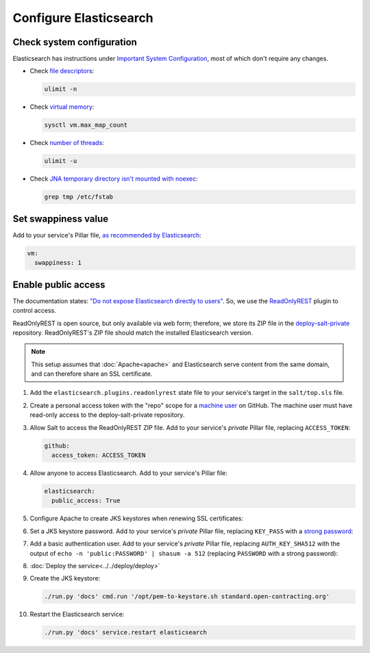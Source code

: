 Configure Elasticsearch
=======================

Check system configuration
--------------------------

Elasticsearch has instructions under `Important System Configuration <https://www.elastic.co/guide/en/elasticsearch/reference/7.10/system-config.html>`__, most of which don't require any changes.

-  Check `file descriptors <https://www.elastic.co/guide/en/elasticsearch/reference/7.10/file-descriptors.html>`__:

   .. code-block:: bash

      ulimit -n

-  Check `virtual memory <https://www.elastic.co/guide/en/elasticsearch/reference/7.10/vm-max-map-count.html>`__:

   .. code-block:: bash

      sysctl vm.max_map_count

-  Check `number of threads <https://www.elastic.co/guide/en/elasticsearch/reference/7.10/max-number-of-threads.html>`__:

   .. code-block:: bash

      ulimit -u

-  Check `JNA temporary directory isn't mounted with noexec <https://www.elastic.co/guide/en/elasticsearch/reference/7.10/executable-jna-tmpdir.html>`__:

   .. code-block:: bash

      grep tmp /etc/fstab

Set swappiness value
--------------------

Add to your service's Pillar file, `as recommended by Elasticsearch <https://www.elastic.co/guide/en/elasticsearch/reference/7.10/setup-configuration-memory.html#swappiness>`__:

.. code-block:: yaml

   vm:
     swappiness: 1

Enable public access
--------------------

The documentation states: `"Do not expose Elasticsearch directly to users" <https://www.elastic.co/guide/en/elasticsearch/reference/current/modules-scripting-security.html>`__. So, we use the `ReadOnlyREST <https://readonlyrest.com>`__ plugin to control access.

ReadOnlyREST is open source, but only available via web form; therefore, we store its ZIP file in the `deploy-salt-private <https://github.com/open-contracting/deploy-salt-private>`__ repository. ReadOnlyREST's ZIP file should match the installed Elasticsearch version.

.. note::

   This setup assumes that :doc:`Apache<apache>` and Elasticsearch serve content from the same domain, and can therefore share an SSL certificate.

#. Add the ``elasticsearch.plugins.readonlyrest`` state file to your service's target in the ``salt/top.sls`` file.

#. Create a personal access token with the "repo" scope for a `machine user <https://docs.github.com/en/free-pro-team@latest/developers/overview/managing-deploy-keys#machine-users>`__ on GitHub. The machine user must have read-only access to the deploy-salt-private repository.

#. Allow Salt to access the ReadOnlyREST ZIP file. Add to your service's *private* Pillar file, replacing ``ACCESS_TOKEN``:

   .. code-block:: yaml

      github:
        access_token: ACCESS_TOKEN

#. Allow anyone to access Elasticsearch. Add to your service's Pillar file:

   .. code-block:: yaml

      elasticsearch:
        public_access: True

#. Configure Apache to create JKS keystores when renewing SSL certificates:

   .. code-block:: yaml
      :emphasize-lines: 2-4

      apache:
        modules:
          mod_md:
            MDNotifyCmd: /opt/pem-to-keystore.sh

#. Set a JKS keystore password. Add to your service's *private* Pillar file, replacing ``KEY_PASS`` with a `strong password <https://www.lastpass.com/password-generator>`__:

   .. code-block:: yaml
      :emphasize-lines: 2

      elasticsearch:
        key_pass: KEY_PASS

#. Add a basic authentication user. Add to your service's *private* Pillar file, replacing ``AUTH_KEY_SHA512`` with the output of ``echo -n 'public:PASSWORD' | shasum -a 512`` (replacing ``PASSWORD`` with a strong password):

   .. code-block:: yaml
      :emphasize-lines: 2-6

      elasticsearch:
        users:
          - auth_key_sha512: AUTH_KEY_SHA512
            username: public
            groups: ["public"]

#. :doc:`Deploy the service<../../deploy/deploy>`

#. Create the JKS keystore:

   .. code-block:: bash

      ./run.py 'docs' cmd.run '/opt/pem-to-keystore.sh standard.open-contracting.org'

#. Restart the Elasticsearch service:

   .. code-block:: bash

      ./run.py 'docs' service.restart elasticsearch
